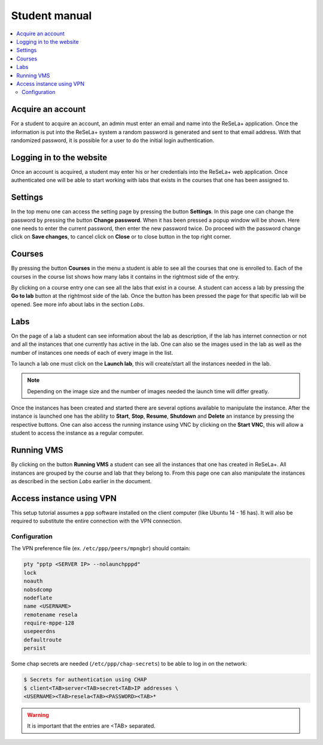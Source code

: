 Student manual
==============

.. contents::
    :local:

Acquire an account
------------------
For a student to acquire an account, an admin must enter an email and name into the ReSeLa+
application. Once the information is put into the ReSeLa+ system a random password is generated
and sent to that email address. With that randomized password, it is possible for a user to do
the initial login authentication.

Logging in to the website
-------------------------
Once an account is acquired, a student may enter his or her credentials into the ReSeLa+ web
application. Once authenticated one will be able to start working with labs that exists in the
courses that one has been assigned to.

..  image:: ReSeLa.png

Settings
--------
In the top menu one can access the setting page by pressing the button **Settings**. In this page
one can change the password by pressing the button **Change password**. When it has been pressed
a popup window will be shown. Here one needs to enter the current password, then enter the new
password twice. Do proceed with the password change click on **Save changes**, to cancel click on
**Close** or to close button in the top right corner.

Courses
-------
By pressing the button **Courses** in the menu a student is able to see all the courses that one
is enrolled to. Each of the courses in the course list shows how many labs it contains in the
rightmost side of the entry.

By clicking on a course entry one can see all the labs that exist in a course. A student can
access a lab by pressing the **Go to lab** button at the rightmost side of the lab. Once the
button has been pressed the page for that specific lab will be opened. See more info about labs
in the section *Labs*.

..  image:: studentcourses.png

Labs
----
On the page of a lab a student can see information about the lab as description, if the lab has
internet connection or not and all the instances that one currently has active in the lab. One
can also se the images used in the lab as well as the number of instances one needs of each of
every image in the list.

To launch a lab one must click on the **Launch lab**, this will create/start all the instances
needed in the lab.

..  image:: studentlab.png

.. note::

    Depending on the image size and the number of images needed the launch time will differ greatly.

Once the instances has been created and started there are several options available to manipulate
the instance. After the instance is launched one has the ability to **Start**, **Stop**,
**Resume**, **Shutdown** and **Delete** an instance by pressing the respective buttons. One can
also access the running instance using VNC by clicking on the **Start VNC**, this will allow a
student to access the instance as a regular computer.

Running VMS
-----------

By clicking on the button **Running VMS** a student can see all the instances that one has
created in ReSeLa+. All instances are grouped by the course and lab that they belong to. From this
page one can also manipulate the instances as described in the section *Labs* earlier in the
document.

Access instance using VPN
-------------------------

This setup tutorial assumes a ``ppp`` software installed on the client computer (like
Ubuntu 14 - 16 has). It will also be required to substitute the entire connection with the VPN
connection.

Configuration
~~~~~~~~~~~~~

The VPN preference file (ex. ``/etc/ppp/peers/mpngbr``) should contain:

.. code-block:: none

    pty "pptp <SERVER IP> --nolaunchpppd"
    lock
    noauth
    nobsdcomp
    nodeflate
    name <USERNAME>
    remotename resela
    require-mppe-128
    usepeerdns
    defaultroute
    persist

Some chap secrets are needed (``/etc/ppp/chap-secrets``) to be able to log in on the network:

.. code-block:: none

    $ Secrets for authentication using CHAP
    $ client<TAB>server<TAB>secret<TAB>IP addresses \
    <USERNAME><TAB>resela<TAB><PASSWORD><TAB>*

.. warning::

    It is important that the entries are <TAB> separated.
